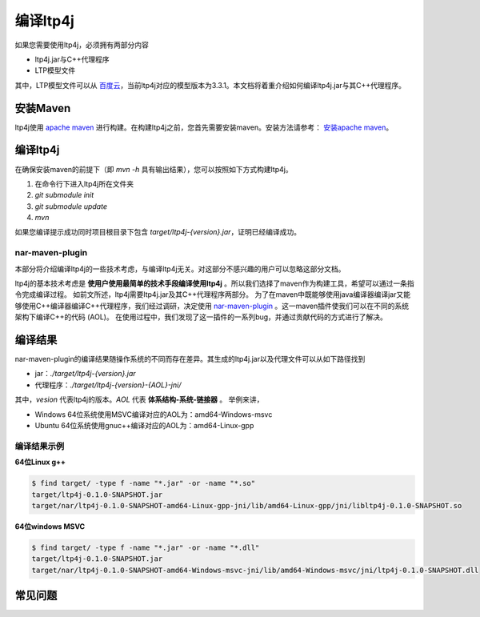 .. _install-label:

编译ltp4j
=========

如果您需要使用ltp4j，必须拥有两部分内容

* ltp4j.jar与C++代理程序
* LTP模型文件

其中，LTP模型文件可以从 `百度云 <http://pan.baidu.com/share/link?shareid=1988562907&uk=2738088569>`_，当前ltp4j对应的模型版本为3.3.1。本文档将着重介绍如何编译ltp4j.jar与其C++代理程序。

安装Maven
---------

ltp4j使用 `apache maven <https://maven.apache.org/index.html>`_ 进行构建。在构建ltp4j之前，您首先需要安装maven。安装方法请参考： `安装apache maven <https://maven.apache.org/install.html>`_。

编译ltp4j
---------

在确保安装maven的前提下（即 `mvn -h` 具有输出结果），您可以按照如下方式构建ltp4j。

1. 在命令行下进入ltp4j所在文件夹
2. `git submodule init`
3. `git submodule update`
4. `mvn`

如果您编译提示成功同时项目根目录下包含 `target/ltp4j-{version}.jar`，证明已经编译成功。

nar-maven-plugin
~~~~~~~~~~~~~~~~

本部分将介绍编译ltp4j的一些技术考虑，与编译ltp4j无关。对这部分不感兴趣的用户可以忽略这部分文档。

ltp4j的基本技术考虑是 **使用户使用最简单的技术手段编译使用ltp4j** 。所以我们选择了maven作为构建工具，希望可以通过一条指令完成编译过程。
如前文所述，ltp4j需要ltp4j.jar及其C++代理程序两部分。
为了在maven中既能够使用java编译器编译jar又能够使用C++编译器编译C++代理程序，我们经过调研，决定使用 `nar-maven-plugin <https://github.com/maven-nar/nar-maven-plugin>`_ 。这一maven插件使我们可以在不同的系统架构下编译C++的代码 (AOL)。
在使用过程中，我们发现了这一插件的一系列bug，并通过贡献代码的方式进行了解决。


编译结果
--------

nar-maven-plugin的编译结果随操作系统的不同而存在差异。其生成的ltp4j.jar以及代理文件可以从如下路径找到

* jar：`./target/ltp4j-{version}.jar`
* 代理程序：`./target/ltp4j-{version}-{AOL}-jni/`

其中，`vesion` 代表ltp4j的版本。`AOL` 代表 **体系结构-系统-链接器** 。
举例来讲，

* Windows 64位系统使用MSVC编译对应的AOL为：amd64-Windows-msvc
* Ubuntu 64位系统使用gnuc++编译对应的AOL为：amd64-Linux-gpp

编译结果示例
~~~~~~~~~~~~

**64位Linux g++**

.. code:: shell

    $ find target/ -type f -name "*.jar" -or -name "*.so"
    target/ltp4j-0.1.0-SNAPSHOT.jar
    target/nar/ltp4j-0.1.0-SNAPSHOT-amd64-Linux-gpp-jni/lib/amd64-Linux-gpp/jni/libltp4j-0.1.0-SNAPSHOT.so


**64位windows MSVC**

.. code:: shell

    $ find target/ -type f -name "*.jar" -or -name "*.dll"
    target/ltp4j-0.1.0-SNAPSHOT.jar
    target/nar/ltp4j-0.1.0-SNAPSHOT-amd64-Windows-msvc-jni/lib/amd64-Windows-msvc/jni/ltp4j-0.1.0-SNAPSHOT.dll


常见问题
--------


